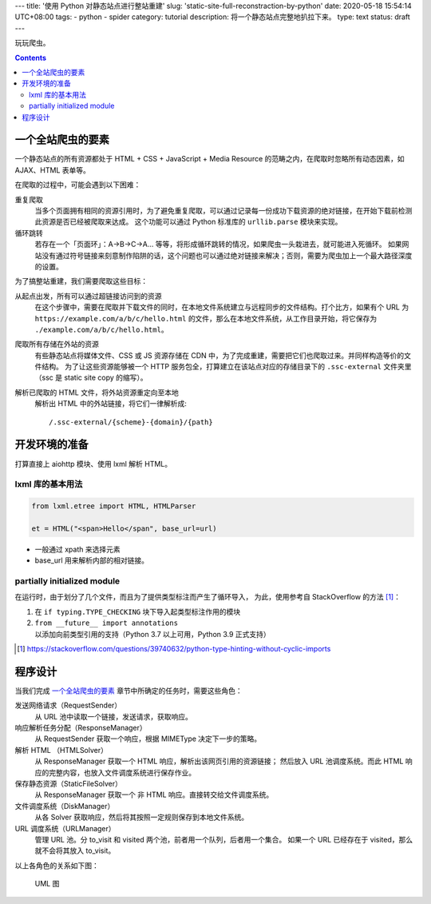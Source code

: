 ---
title: '使用 Python 对静态站点进行整站重建'
slug: 'static-site-full-reconstraction-by-python'
date: 2020-05-18 15:54:14 UTC+08:00
tags:
-   python
-   spider
category: tutorial
description: 将一个静态站点完整地扒拉下来。
type: text
status: draft
---

玩玩爬虫。

.. contents::

.. TEASER_END

##################
一个全站爬虫的要素
##################

一个静态站点的所有资源都处于 HTML + CSS + JavaScript + Media Resource 的范畴之内，在爬取时忽略所有动态因素，如 AJAX、HTML 表单等。

在爬取的过程中，可能会遇到以下困难：

重复爬取
    当多个页面拥有相同的资源引用时，为了避免重复爬取，可以通过记录每一份成功下载资源的绝对链接，在开始下载前检测此资源是否已经被爬取来达成。
    这个功能可以通过 Python 标准库的 ``urllib.parse`` 模块来实现。
循环跳转
    若存在一个「页面环」：A->B->C->A... 等等，将形成循环跳转的情况，如果爬虫一头栽进去，就可能进入死循环。
    如果网站没有通过符号链接来刻意制作陷阱的话，这个问题也可以通过绝对链接来解决；否则，需要为爬虫加上一个最大路径深度的设置。

为了搞整站重建，我们需要爬取这些目标：

从起点出发，所有可以通过超链接访问到的资源
    在这个步骤中，需要在爬取并下载文件的同时，在本地文件系统建立与远程同步的文件结构。打个比方，如果有个 URL 为 ``https://example.com/a/b/c/hello.html`` 的文件，那么在本地文件系统，从工作目录开始，将它保存为 ``./example.com/a/b/c/hello.html``。
爬取所有存储在外站的资源
    有些静态站点将媒体文件、CSS 或 JS 资源存储在 CDN 中，为了完成重建，需要把它们也爬取过来。并同样构造等价的文件结构。
    为了让这些资源能够被一个 HTTP 服务包全，打算建立在该站点对应的存储目录下的 ``.ssc-external`` 文件夹里（ssc 是 static site copy 的缩写）。
解析已爬取的 HTML 文件，将外站资源重定向至本地
    解析出 HTML 中的外站链接，将它们一律解析成::

        /.ssc-external/{scheme}-{domain}/{path}

##############
开发环境的准备
##############

打算直接上 aiohttp 模块、使用 lxml 解析 HTML。

lxml 库的基本用法
=================

.. code:: python

    from lxml.etree import HTML, HTMLParser

    et = HTML("<span>Hello</span", base_url=url)

- 一般通过 xpath 来选择元素
- base_url 用来解析内部的相对链接。

partially initialized module
============================

在运行时，由于划分了几个文件，而且为了提供类型标注而产生了循环导入，
为此，使用参考自 StackOverflow 的方法 [#so-1]_：

1. 在 ``if typing.TYPE_CHECKING`` 块下导入起类型标注作用的模块
2. ``from __future__ import annotations`` 以添加向前类型引用的支持（Python 3.7 以上可用，Python 3.9 正式支持）

.. [#so-1] https://stackoverflow.com/questions/39740632/python-type-hinting-without-cyclic-imports

########
程序设计
########

当我们完成 `一个全站爬虫的要素`_ 章节中所确定的任务时，需要这些角色：

发送网络请求（RequestSender）
    从 URL 池中读取一个链接，发送请求，获取响应。
响应解析任务分配（ResponseManager）
    从 RequestSender 获取一个响应，根据 MIMEType 决定下一步的策略。
解析 HTML （HTMLSolver）
    从 ResponseManager 获取一个 HTML 响应，解析出该网页引用的资源链接；
    然后放入 URL 池调度系统。而此 HTML 响应的完整内容，也放入文件调度系统进行保存作业。
保存静态资源（StaticFileSolver）
    从 ResponseManager 获取一个 非 HTML 响应。直接转交给文件调度系统。
文件调度系统（DiskManager）
    从各 Solver 获取响应，然后将其按照一定规则保存到本地文件系统。
URL 调度系统（URLManager）
    管理 URL 池。分 to_visit 和 visited 两个池，前者用一个队列，后者用一个集合。
    如果一个 URL 已经存在于 visited，那么就不会将其放入 to_visit。

以上各角色的关系如下图：

.. figure:: /images/static-site-full-reconstraction-by-python-uml.drawio.svg
    :height: 400px

    UML 图
